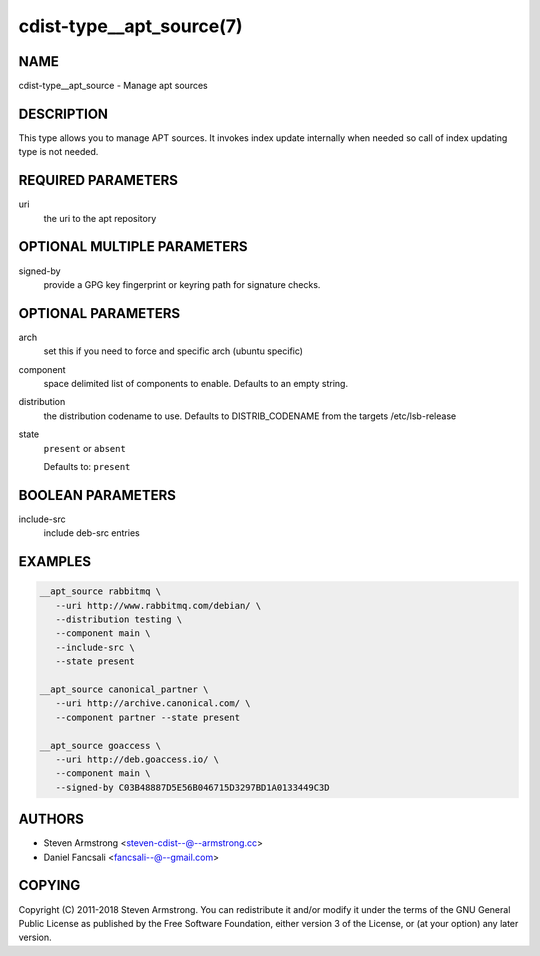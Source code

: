 cdist-type__apt_source(7)
=========================

NAME
----
cdist-type__apt_source - Manage apt sources


DESCRIPTION
-----------
This type allows you to manage APT sources. It invokes index update internally
when needed so call of index updating type is not needed.


REQUIRED PARAMETERS
-------------------
uri
   the uri to the apt repository


OPTIONAL MULTIPLE PARAMETERS
----------------------------
signed-by
   provide a GPG key fingerprint or keyring path for signature checks.


OPTIONAL PARAMETERS
-------------------
arch
   set this if you need to force and specific arch (ubuntu specific)
component
   space delimited list of components to enable. Defaults to an empty string.
distribution
   the distribution codename to use. Defaults to DISTRIB_CODENAME from
   the targets /etc/lsb-release
state
   ``present`` or ``absent``

   Defaults to: ``present``


BOOLEAN PARAMETERS
------------------
include-src
   include deb-src entries


EXAMPLES
--------

.. code-block:: sh

   __apt_source rabbitmq \
      --uri http://www.rabbitmq.com/debian/ \
      --distribution testing \
      --component main \
      --include-src \
      --state present

   __apt_source canonical_partner \
      --uri http://archive.canonical.com/ \
      --component partner --state present

   __apt_source goaccess \
      --uri http://deb.goaccess.io/ \
      --component main \
      --signed-by C03B48887D5E56B046715D3297BD1A0133449C3D


AUTHORS
-------
* Steven Armstrong <steven-cdist--@--armstrong.cc>
* Daniel Fancsali <fancsali--@--gmail.com>


COPYING
-------
Copyright \(C) 2011-2018 Steven Armstrong.
You can redistribute it and/or modify it under the terms of the GNU General
Public License as published by the Free Software Foundation, either version 3 of
the License, or (at your option) any later version.

